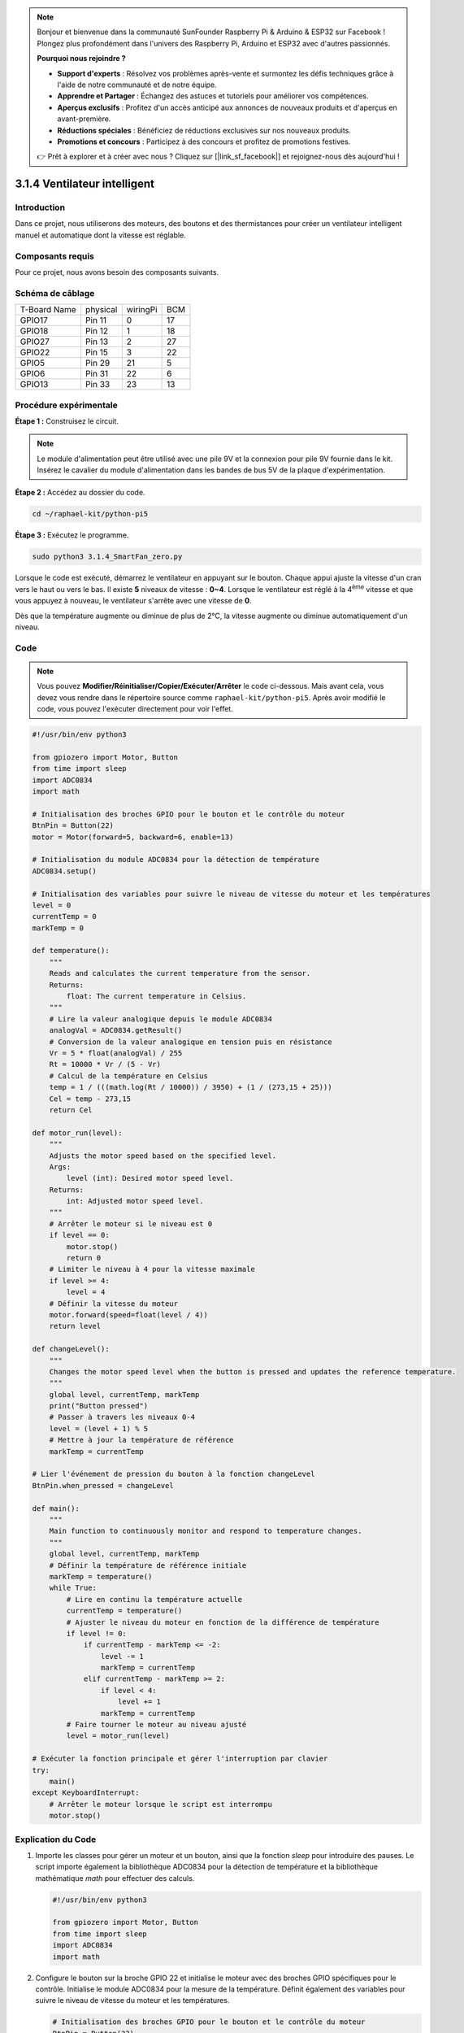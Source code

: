 .. note::

    Bonjour et bienvenue dans la communauté SunFounder Raspberry Pi & Arduino & ESP32 sur Facebook ! Plongez plus profondément dans l'univers des Raspberry Pi, Arduino et ESP32 avec d'autres passionnés.

    **Pourquoi nous rejoindre ?**

    - **Support d'experts** : Résolvez vos problèmes après-vente et surmontez les défis techniques grâce à l'aide de notre communauté et de notre équipe.
    - **Apprendre et Partager** : Échangez des astuces et tutoriels pour améliorer vos compétences.
    - **Aperçus exclusifs** : Profitez d'un accès anticipé aux annonces de nouveaux produits et d'aperçus en avant-première.
    - **Réductions spéciales** : Bénéficiez de réductions exclusives sur nos nouveaux produits.
    - **Promotions et concours** : Participez à des concours et profitez de promotions festives.

    👉 Prêt à explorer et à créer avec nous ? Cliquez sur [|link_sf_facebook|] et rejoignez-nous dès aujourd'hui !

.. _py_pi5_fan:

3.1.4 Ventilateur intelligent
=============================

Introduction
---------------

Dans ce projet, nous utiliserons des moteurs, des boutons et des thermistances pour 
créer un ventilateur intelligent manuel et automatique dont la vitesse est réglable.

Composants requis
---------------------

Pour ce projet, nous avons besoin des composants suivants.

.. image:: ../python_pi5/img/4.1.10_smart_fan_list.png
    :width: 800
    :align: center

.. C'est certainement pratique d'acheter un kit complet. Voici le lien : 

.. .. list-table::
..     :widths: 20 20 20
..     :header-rows: 1

..     *   - Nom
..         - COMPOSANTS DANS CE KIT
..         - LIEN
..     *   - Kit Raphael
..         - 337
..         - |link_Raphael_kit|

.. Vous pouvez également les acheter séparément à partir des liens ci-dessous.

.. .. list-table::
..     :widths: 30 20
..     :header-rows: 1

..     *   - INTRODUCTION DES COMPOSANTS
..         - LIEN D'ACHAT

..     *   - :ref:`gpio_extension_board`
..         - |link_gpio_board_buy|
..     *   - :ref:`breadboard`
..         - |link_breadboard_buy|
..     *   - :ref:`wires`
..         - |link_wires_buy|
..     *   - :ref:`resistor`
..         - |link_resistor_buy|
..     *   - :ref:`power_module`
..         - \-
..     *   - :ref:`thermistor`
..         - |link_thermistor_buy|
..     *   - :ref:`l293d`
..         - \-
..     *   - :ref:`adc0834`
..         - \-
..     *   - :ref:`button`
..         - |link_button_buy|
..     *   - :ref:`motor`
..         - |link_motor_buy|


Schéma de câblage
---------------------

============ ======== ======== ===
T-Board Name physical wiringPi BCM
GPIO17       Pin 11   0        17
GPIO18       Pin 12   1        18
GPIO27       Pin 13   2        27
GPIO22       Pin 15   3        22
GPIO5        Pin 29   21       5
GPIO6        Pin 31   22       6
GPIO13       Pin 33   23       13
============ ======== ======== ===

.. image:: ../python_pi5/img/4.1.10_smart_fan_schematic.png
   :align: center

Procédure expérimentale
---------------------------

**Étape 1 :** Construisez le circuit.

.. image:: ../python_pi5/img/4.1.10_smart_fan_circuit.png

.. note::
    Le module d'alimentation peut être utilisé avec une pile 9V et la connexion 
    pour pile 9V fournie dans le kit. Insérez le cavalier du module d'alimentation 
    dans les bandes de bus 5V de la plaque d'expérimentation.

.. image:: ../python_pi5/img/4.1.10_smart_fan_battery.jpeg
   :align: center

**Étape 2 :** Accédez au dossier du code.

.. raw:: html

   <run></run>

.. code-block:: 

    cd ~/raphael-kit/python-pi5

**Étape 3 :** Exécutez le programme.

.. raw:: html

   <run></run>

.. code-block:: 

    sudo python3 3.1.4_SmartFan_zero.py

Lorsque le code est exécuté, démarrez le ventilateur en appuyant sur le bouton. 
Chaque appui ajuste la vitesse d'un cran vers le haut ou vers le bas. Il existe 
**5** niveaux de vitesse : **0~4**. Lorsque le ventilateur est réglé à la 4\ :sup:`ème` 
vitesse et que vous appuyez à nouveau, le ventilateur s'arrête avec une vitesse de **0**.

Dès que la température augmente ou diminue de plus de 2°C, la vitesse augmente ou diminue 
automatiquement d'un niveau.

Code
--------

.. note::
    Vous pouvez **Modifier/Réinitialiser/Copier/Exécuter/Arrêter** le code ci-dessous. Mais avant cela, vous devez vous rendre dans le répertoire source comme ``raphael-kit/python-pi5``. Après avoir modifié le code, vous pouvez l'exécuter directement pour voir l'effet.

.. raw:: html

    <run></run>

.. code-block:: python

   #!/usr/bin/env python3

   from gpiozero import Motor, Button
   from time import sleep
   import ADC0834
   import math

   # Initialisation des broches GPIO pour le bouton et le contrôle du moteur
   BtnPin = Button(22)
   motor = Motor(forward=5, backward=6, enable=13)

   # Initialisation du module ADC0834 pour la détection de température
   ADC0834.setup()

   # Initialisation des variables pour suivre le niveau de vitesse du moteur et les températures
   level = 0
   currentTemp = 0
   markTemp = 0

   def temperature():
       """
       Reads and calculates the current temperature from the sensor.
       Returns:
           float: The current temperature in Celsius.
       """
       # Lire la valeur analogique depuis le module ADC0834
       analogVal = ADC0834.getResult()
       # Conversion de la valeur analogique en tension puis en résistance
       Vr = 5 * float(analogVal) / 255
       Rt = 10000 * Vr / (5 - Vr)
       # Calcul de la température en Celsius
       temp = 1 / (((math.log(Rt / 10000)) / 3950) + (1 / (273,15 + 25)))
       Cel = temp - 273,15
       return Cel

   def motor_run(level):
       """
       Adjusts the motor speed based on the specified level.
       Args:
           level (int): Desired motor speed level.
       Returns:
           int: Adjusted motor speed level.
       """
       # Arrêter le moteur si le niveau est 0
       if level == 0:
           motor.stop()
           return 0
       # Limiter le niveau à 4 pour la vitesse maximale
       if level >= 4:
           level = 4
       # Définir la vitesse du moteur
       motor.forward(speed=float(level / 4))
       return level

   def changeLevel():
       """
       Changes the motor speed level when the button is pressed and updates the reference temperature.
       """
       global level, currentTemp, markTemp
       print("Button pressed")
       # Passer à travers les niveaux 0-4
       level = (level + 1) % 5
       # Mettre à jour la température de référence
       markTemp = currentTemp

   # Lier l'événement de pression du bouton à la fonction changeLevel
   BtnPin.when_pressed = changeLevel

   def main():
       """
       Main function to continuously monitor and respond to temperature changes.
       """
       global level, currentTemp, markTemp
       # Définir la température de référence initiale
       markTemp = temperature()
       while True:
           # Lire en continu la température actuelle
           currentTemp = temperature()
           # Ajuster le niveau du moteur en fonction de la différence de température
           if level != 0:
               if currentTemp - markTemp <= -2:
                   level -= 1
                   markTemp = currentTemp
               elif currentTemp - markTemp >= 2:
                   if level < 4:
                       level += 1
                   markTemp = currentTemp
           # Faire tourner le moteur au niveau ajusté
           level = motor_run(level)

   # Exécuter la fonction principale et gérer l'interruption par clavier
   try:
       main()
   except KeyboardInterrupt:
       # Arrêter le moteur lorsque le script est interrompu
       motor.stop()



Explication du Code
----------------------

#. Importe les classes pour gérer un moteur et un bouton, ainsi que la fonction `sleep` pour introduire des pauses. Le script importe également la bibliothèque ADC0834 pour la détection de température et la bibliothèque mathématique `math` pour effectuer des calculs.

   .. code-block:: python

       #!/usr/bin/env python3

       from gpiozero import Motor, Button
       from time import sleep
       import ADC0834
       import math

#. Configure le bouton sur la broche GPIO 22 et initialise le moteur avec des broches GPIO spécifiques pour le contrôle. Initialise le module ADC0834 pour la mesure de la température. Définit également des variables pour suivre le niveau de vitesse du moteur et les températures.

   .. code-block:: python

       # Initialisation des broches GPIO pour le bouton et le contrôle du moteur
       BtnPin = Button(22)
       motor = Motor(forward=5, backward=6, enable=13)

       # Initialisation du module ADC0834 pour la détection de température
       ADC0834.setup()

       # Initialisation des variables pour suivre le niveau de vitesse du moteur et les températures
       level = 0
       currentTemp = 0
       markTemp = 0

#. Définit une fonction pour lire et calculer la température à partir du capteur, en convertissant la valeur lue en degrés Celsius.

   .. code-block:: python

       def temperature():
           """
           Reads and calculates the current temperature from the sensor.
           Returns:
               float: The current temperature in Celsius.
           """
           # Lire la valeur analogique depuis le module ADC0834
           analogVal = ADC0834.getResult()
           # Convertir la valeur analogique en tension, puis en résistance
           Vr = 5 * float(analogVal) / 255
           Rt = 10000 * Vr / (5 - Vr)
           # Calculer la température en Celsius
           temp = 1 / (((math.log(Rt / 10000)) / 3950) + (1 / (273.15 + 25)))
           Cel = temp - 273.15
           return Cel

#. Introduit une fonction pour ajuster la vitesse du moteur en fonction du niveau spécifié.

   .. code-block:: python

       def motor_run(level):
           """
           Adjusts the motor speed based on the specified level.
           Args:
               level (int): Desired motor speed level.
           Returns:
               int: Adjusted motor speed level.
           """
           # Arrête le moteur si le niveau est 0
           if level == 0:
               motor.stop()
               return 0
           # Limite le niveau à 4 pour la vitesse maximale
           if level >= 4:
               level = 4
           # Définit la vitesse du moteur
           motor.forward(speed=float(level / 4))
           return level

#. Implémente une fonction pour changer le niveau de vitesse du moteur manuellement à l'aide d'un bouton, et lie cette fonction à l'événement de pression du bouton.

   .. code-block:: python

       def changeLevel():
           """
           Changes the motor speed level when the button is pressed and updates the reference temperature.
           """
           global level, currentTemp, markTemp
           print("Button pressed")
           # Parcourt les niveaux 0-4
           level = (level + 1) % 5
           # Met à jour la température de référence
           markTemp = currentTemp

       # Lie l'événement de pression du bouton à la fonction changeLevel
       BtnPin.when_pressed = changeLevel

#. La fonction principale, conçue pour ajuster continuellement la vitesse du moteur en réponse aux variations de température, est implémentée ici.

   .. code-block:: python

       def main():
           """
           Main function to continuously monitor and respond to temperature changes.
           """
           global level, currentTemp, markTemp
           # Définit la température de référence initiale
           markTemp = temperature()
           while True:
               # Lit en continu la température actuelle
               currentTemp = temperature()
               # Ajuste le niveau du moteur en fonction de la différence de température
               if level != 0:
                   if currentTemp - markTemp <= -2:
                       level -= 1
                       markTemp = currentTemp
                   elif currentTemp - markTemp >= 2:
                       if level < 4:
                           level += 1
                       markTemp = currentTemp
               # Fait tourner le moteur au niveau ajusté
               level = motor_run(level)

#. Exécute la fonction principale et garantit que le moteur s'arrête si le script est interrompu.

   .. code-block:: python

       # Exécute la fonction principale et gère l'interruption par clavier
       try:
           main()
       except KeyboardInterrupt:
           # Arrête le moteur lorsque le script est interrompu
           motor.stop()


